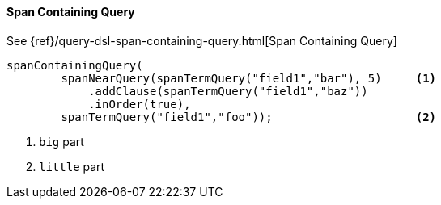 [[java-query-dsl-span-containing-query]]
==== Span Containing Query

See {ref}/query-dsl-span-containing-query.html[Span Containing Query]

["source","java"]
--------------------------------------------------
spanContainingQuery(
        spanNearQuery(spanTermQuery("field1","bar"), 5)     <1>
            .addClause(spanTermQuery("field1","baz"))
            .inOrder(true),
        spanTermQuery("field1","foo"));                     <2>
--------------------------------------------------
<1> `big` part
<2> `little` part
